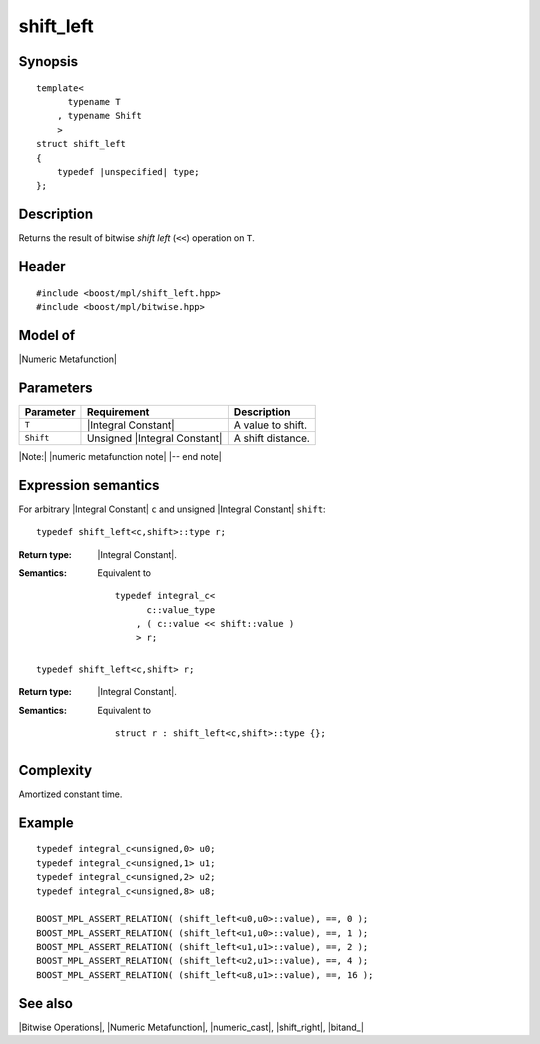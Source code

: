 .. Metafunctions/Bitwise Operations//shift_left

shift_left
==========

Synopsis
--------

.. parsed-literal::
    
    template< 
          typename T
        , typename Shift
        >
    struct shift_left
    {
        typedef |unspecified| type;
    };



Description
-----------

Returns the result of bitwise *shift left* (``<<``) operation on ``T``.


Header
------

.. parsed-literal::
    
    #include <boost/mpl/shift_left.hpp>
    #include <boost/mpl/bitwise.hpp>


Model of
--------

|Numeric Metafunction|


Parameters
----------

+---------------+-------------------------------+---------------------------+
| Parameter     | Requirement                   | Description               |
+===============+===============================+===========================+
| ``T``         | |Integral Constant|           | A value to shift.         |
+---------------+-------------------------------+---------------------------+
| ``Shift``     | Unsigned |Integral Constant|  | A shift distance.         |
+---------------+-------------------------------+---------------------------+

|Note:| |numeric metafunction note| |-- end note|


Expression semantics
--------------------

For arbitrary |Integral Constant| ``c`` and unsigned |Integral Constant| ``shift``:


.. parsed-literal::

    typedef shift_left<c,shift>::type r; 

:Return type:
    |Integral Constant|.

:Semantics:
    Equivalent to 
        
    .. parsed-literal::
    
        typedef integral_c<
              c::value_type
            , ( c::value << shift::value )
            > r;

.. ..........................................................................

.. parsed-literal::

    typedef shift_left<c,shift> r; 

:Return type:
    |Integral Constant|.

:Semantics:
    Equivalent to
    
    .. parsed-literal::

        struct r : shift_left<c,shift>::type {};


Complexity
----------

Amortized constant time.


Example
-------

.. parsed-literal::

    typedef integral_c<unsigned,0> u0;
    typedef integral_c<unsigned,1> u1;
    typedef integral_c<unsigned,2> u2;
    typedef integral_c<unsigned,8> u8;
    
    BOOST_MPL_ASSERT_RELATION( (shift_left<u0,u0>::value), ==, 0 );
    BOOST_MPL_ASSERT_RELATION( (shift_left<u1,u0>::value), ==, 1 );
    BOOST_MPL_ASSERT_RELATION( (shift_left<u1,u1>::value), ==, 2 );
    BOOST_MPL_ASSERT_RELATION( (shift_left<u2,u1>::value), ==, 4 );
    BOOST_MPL_ASSERT_RELATION( (shift_left<u8,u1>::value), ==, 16 );


See also
--------

|Bitwise Operations|, |Numeric Metafunction|, |numeric_cast|, |shift_right|, |bitand_|
